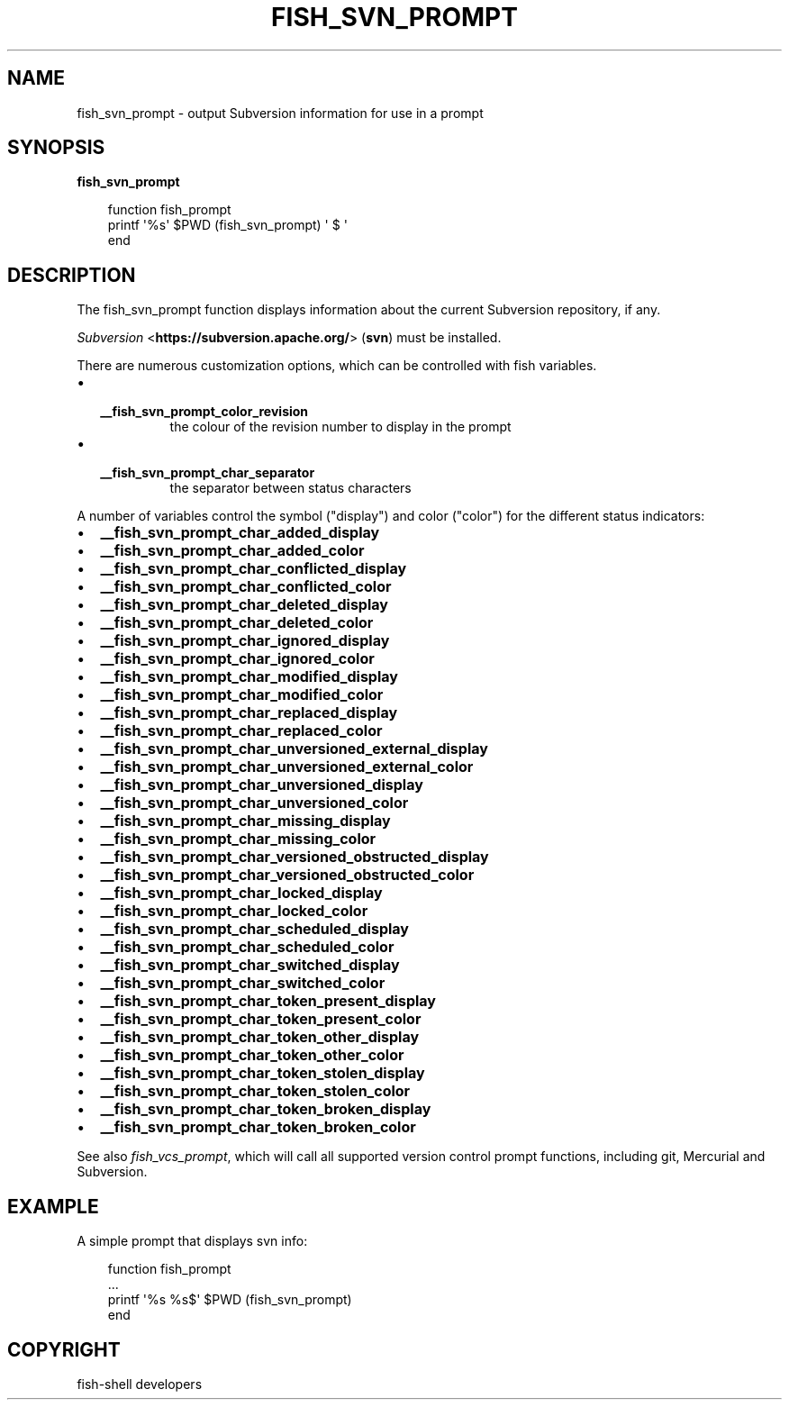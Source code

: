.\" Man page generated from reStructuredText.
.
.
.nr rst2man-indent-level 0
.
.de1 rstReportMargin
\\$1 \\n[an-margin]
level \\n[rst2man-indent-level]
level margin: \\n[rst2man-indent\\n[rst2man-indent-level]]
-
\\n[rst2man-indent0]
\\n[rst2man-indent1]
\\n[rst2man-indent2]
..
.de1 INDENT
.\" .rstReportMargin pre:
. RS \\$1
. nr rst2man-indent\\n[rst2man-indent-level] \\n[an-margin]
. nr rst2man-indent-level +1
.\" .rstReportMargin post:
..
.de UNINDENT
. RE
.\" indent \\n[an-margin]
.\" old: \\n[rst2man-indent\\n[rst2man-indent-level]]
.nr rst2man-indent-level -1
.\" new: \\n[rst2man-indent\\n[rst2man-indent-level]]
.in \\n[rst2man-indent\\n[rst2man-indent-level]]u
..
.TH "FISH_SVN_PROMPT" "1" "Sep 18, 2025" "4.0" "fish-shell"
.SH NAME
fish_svn_prompt \- output Subversion information for use in a prompt
.SH SYNOPSIS
.nf
\fBfish_svn_prompt\fP
.fi
.sp
.INDENT 0.0
.INDENT 3.5
.sp
.EX
function fish_prompt
     printf \(aq%s\(aq $PWD (fish_svn_prompt) \(aq $ \(aq
end
.EE
.UNINDENT
.UNINDENT
.SH DESCRIPTION
.sp
The fish_svn_prompt function displays information about the current Subversion repository, if any.
.sp
\fI\%Subversion\fP <\fBhttps://subversion.apache.org/\fP> (\fBsvn\fP) must be installed.
.sp
There are numerous customization options, which can be controlled with fish variables.
.INDENT 0.0
.IP \(bu 2
.INDENT 2.0
.TP
.B \fB__fish_svn_prompt_color_revision\fP
the colour of the revision number to display in the prompt
.UNINDENT
.IP \(bu 2
.INDENT 2.0
.TP
.B \fB__fish_svn_prompt_char_separator\fP
the separator between status characters
.UNINDENT
.UNINDENT
.sp
A number of variables control the symbol (\(dqdisplay\(dq) and color (\(dqcolor\(dq) for the different status indicators:
.INDENT 0.0
.IP \(bu 2
\fB__fish_svn_prompt_char_added_display\fP
.IP \(bu 2
\fB__fish_svn_prompt_char_added_color\fP
.IP \(bu 2
\fB__fish_svn_prompt_char_conflicted_display\fP
.IP \(bu 2
\fB__fish_svn_prompt_char_conflicted_color\fP
.IP \(bu 2
\fB__fish_svn_prompt_char_deleted_display\fP
.IP \(bu 2
\fB__fish_svn_prompt_char_deleted_color\fP
.IP \(bu 2
\fB__fish_svn_prompt_char_ignored_display\fP
.IP \(bu 2
\fB__fish_svn_prompt_char_ignored_color\fP
.IP \(bu 2
\fB__fish_svn_prompt_char_modified_display\fP
.IP \(bu 2
\fB__fish_svn_prompt_char_modified_color\fP
.IP \(bu 2
\fB__fish_svn_prompt_char_replaced_display\fP
.IP \(bu 2
\fB__fish_svn_prompt_char_replaced_color\fP
.IP \(bu 2
\fB__fish_svn_prompt_char_unversioned_external_display\fP
.IP \(bu 2
\fB__fish_svn_prompt_char_unversioned_external_color\fP
.IP \(bu 2
\fB__fish_svn_prompt_char_unversioned_display\fP
.IP \(bu 2
\fB__fish_svn_prompt_char_unversioned_color\fP
.IP \(bu 2
\fB__fish_svn_prompt_char_missing_display\fP
.IP \(bu 2
\fB__fish_svn_prompt_char_missing_color\fP
.IP \(bu 2
\fB__fish_svn_prompt_char_versioned_obstructed_display\fP
.IP \(bu 2
\fB__fish_svn_prompt_char_versioned_obstructed_color\fP
.IP \(bu 2
\fB__fish_svn_prompt_char_locked_display\fP
.IP \(bu 2
\fB__fish_svn_prompt_char_locked_color\fP
.IP \(bu 2
\fB__fish_svn_prompt_char_scheduled_display\fP
.IP \(bu 2
\fB__fish_svn_prompt_char_scheduled_color\fP
.IP \(bu 2
\fB__fish_svn_prompt_char_switched_display\fP
.IP \(bu 2
\fB__fish_svn_prompt_char_switched_color\fP
.IP \(bu 2
\fB__fish_svn_prompt_char_token_present_display\fP
.IP \(bu 2
\fB__fish_svn_prompt_char_token_present_color\fP
.IP \(bu 2
\fB__fish_svn_prompt_char_token_other_display\fP
.IP \(bu 2
\fB__fish_svn_prompt_char_token_other_color\fP
.IP \(bu 2
\fB__fish_svn_prompt_char_token_stolen_display\fP
.IP \(bu 2
\fB__fish_svn_prompt_char_token_stolen_color\fP
.IP \(bu 2
\fB__fish_svn_prompt_char_token_broken_display\fP
.IP \(bu 2
\fB__fish_svn_prompt_char_token_broken_color\fP
.UNINDENT
.sp
See also \fI\%fish_vcs_prompt\fP, which will call all supported version control prompt functions, including git, Mercurial and Subversion.
.SH EXAMPLE
.sp
A simple prompt that displays svn info:
.INDENT 0.0
.INDENT 3.5
.sp
.EX
function fish_prompt
    ...
    printf \(aq%s %s$\(aq $PWD (fish_svn_prompt)
end
.EE
.UNINDENT
.UNINDENT
.SH COPYRIGHT
fish-shell developers
.\" Generated by docutils manpage writer.
.

